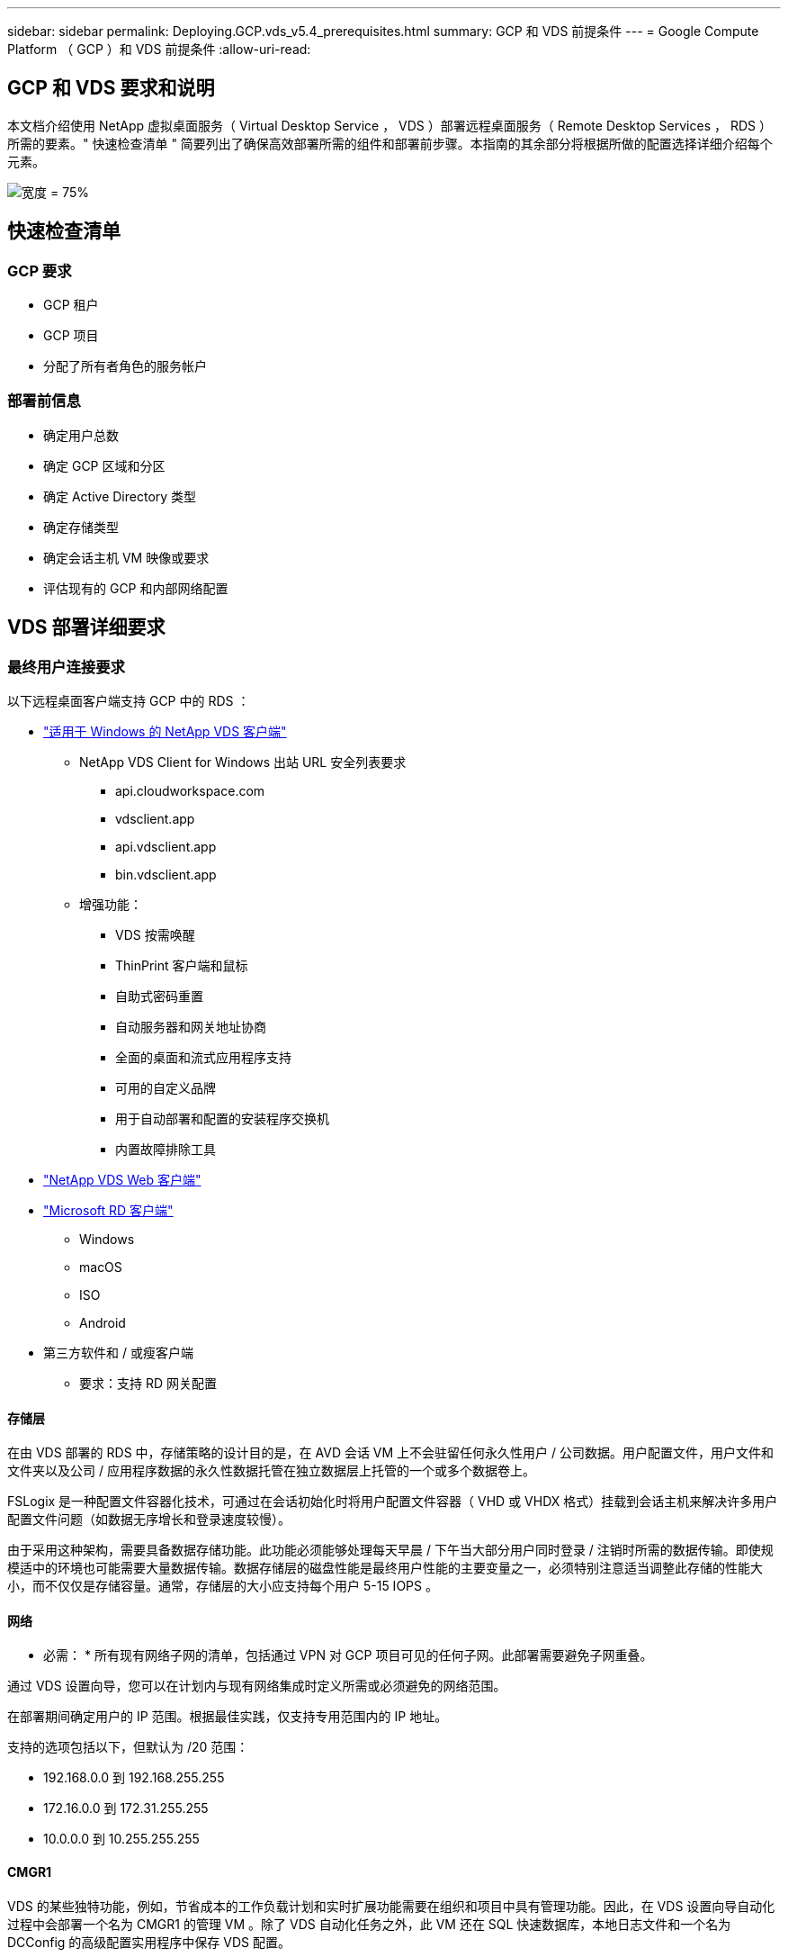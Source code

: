 ---
sidebar: sidebar 
permalink: Deploying.GCP.vds_v5.4_prerequisites.html 
summary: GCP 和 VDS 前提条件 
---
= Google Compute Platform （ GCP ）和 VDS 前提条件
:allow-uri-read: 




== GCP 和 VDS 要求和说明

本文档介绍使用 NetApp 虚拟桌面服务（ Virtual Desktop Service ， VDS ）部署远程桌面服务（ Remote Desktop Services ， RDS ）所需的要素。" 快速检查清单 " 简要列出了确保高效部署所需的组件和部署前步骤。本指南的其余部分将根据所做的配置选择详细介绍每个元素。

image:ReferenceArchitectureGCPRDS.png["宽度 = 75%"]



== 快速检查清单



=== GCP 要求

* GCP 租户
* GCP 项目
* 分配了所有者角色的服务帐户




=== 部署前信息

* 确定用户总数
* 确定 GCP 区域和分区
* 确定 Active Directory 类型
* 确定存储类型
* 确定会话主机 VM 映像或要求
* 评估现有的 GCP 和内部网络配置




== VDS 部署详细要求



=== 最终用户连接要求

.以下远程桌面客户端支持 GCP 中的 RDS ：
* link:https://docs.netapp.com/us-en/virtual-desktop-service/Reference.end_user_access.html#overview["适用于 Windows 的 NetApp VDS 客户端"]
+
** NetApp VDS Client for Windows 出站 URL 安全列表要求
+
*** api.cloudworkspace.com
*** vdsclient.app
*** api.vdsclient.app
*** bin.vdsclient.app


** 增强功能：
+
*** VDS 按需唤醒
*** ThinPrint 客户端和鼠标
*** 自助式密码重置
*** 自动服务器和网关地址协商
*** 全面的桌面和流式应用程序支持
*** 可用的自定义品牌
*** 用于自动部署和配置的安装程序交换机
*** 内置故障排除工具




* link:https://login.cloudworkspace.com/["NetApp VDS Web 客户端"]
* link:https://docs.microsoft.com/en-us/windows-server/remote/remote-desktop-services/clients/remote-desktop-clients["Microsoft RD 客户端"]
+
** Windows
** macOS
** ISO
** Android


* 第三方软件和 / 或瘦客户端
+
** 要求：支持 RD 网关配置






==== 存储层

在由 VDS 部署的 RDS 中，存储策略的设计目的是，在 AVD 会话 VM 上不会驻留任何永久性用户 / 公司数据。用户配置文件，用户文件和文件夹以及公司 / 应用程序数据的永久性数据托管在独立数据层上托管的一个或多个数据卷上。

FSLogix 是一种配置文件容器化技术，可通过在会话初始化时将用户配置文件容器（ VHD 或 VHDX 格式）挂载到会话主机来解决许多用户配置文件问题（如数据无序增长和登录速度较慢）。

由于采用这种架构，需要具备数据存储功能。此功能必须能够处理每天早晨 / 下午当大部分用户同时登录 / 注销时所需的数据传输。即使规模适中的环境也可能需要大量数据传输。数据存储层的磁盘性能是最终用户性能的主要变量之一，必须特别注意适当调整此存储的性能大小，而不仅仅是存储容量。通常，存储层的大小应支持每个用户 5-15 IOPS 。



==== 网络

* 必需： * 所有现有网络子网的清单，包括通过 VPN 对 GCP 项目可见的任何子网。此部署需要避免子网重叠。

通过 VDS 设置向导，您可以在计划内与现有网络集成时定义所需或必须避免的网络范围。

在部署期间确定用户的 IP 范围。根据最佳实践，仅支持专用范围内的 IP 地址。

.支持的选项包括以下，但默认为 /20 范围：
* 192.168.0.0 到 192.168.255.255
* 172.16.0.0 到 172.31.255.255
* 10.0.0.0 到 10.255.255.255




==== CMGR1

VDS 的某些独特功能，例如，节省成本的工作负载计划和实时扩展功能需要在组织和项目中具有管理功能。因此，在 VDS 设置向导自动化过程中会部署一个名为 CMGR1 的管理 VM 。除了 VDS 自动化任务之外，此 VM 还在 SQL 快速数据库，本地日志文件和一个名为 DCConfig 的高级配置实用程序中保存 VDS 配置。

.根据在 VDS 设置向导中所做的选择，此虚拟机可用于托管其他功能，包括：
* RDS 网关
* 一个 HTML 5 网关
* RDS 许可证服务器
* 域控制器




=== 部署向导中的决策树

在初始部署过程中，我们会回答一系列问题，以自定义新环境的设置。下面概述了要做出的主要决策。



==== GCP 区域

确定要托管 VDS 虚拟机的 GCP 区域。请注意，应根据与最终用户和可用服务之间的距离选择区域。



==== 数据存储

确定用户配置文件，单个文件和企业共享的数据放置位置。选项包括：

* 适用于 GCP 的 Cloud Volumes Service
* 传统文件服务器




== 现有组件的 NetApp VDS 部署要求



=== 使用现有 Active Directory 域控制器部署 NetApp VDS

此配置类型可扩展现有 Active Directory 域以支持 RDS 实例。在这种情况下， VDS 会将一组有限的组件部署到域中，以支持 RDS 组件的自动配置和管理任务。

.此配置需要：
* 一种现有 Active Directory 域控制器，可由 GCP VPC 网络上的 VM 访问，通常通过 VPN 或在 GCP 中创建的域控制器访问。
* 添加了加入域时对 RDS 主机和数据卷进行 VDS 管理所需的 VDS 组件和权限。部署过程需要具有域权限的域用户运行脚本，以创建所需的元素。
* 请注意，默认情况下， VDS 部署会为 VDS 创建的 VM 创建 VPC 网络。VPC 网络可以与现有 VPC 网络建立对等关系，也可以将 CMGR1 VM 移至已预先定义了所需子网的现有 VPC 网络。




==== 凭据和域准备工具

管理员必须在部署过程的某个时刻提供域管理员凭据。可以稍后创建，使用和删除临时域管理员凭据（部署过程完成后）。或者，在构建前提条件方面需要帮助的客户也可以使用域准备工具。



=== 使用现有文件系统部署 NetApp VDS

VDS 创建的 Windows 共享允许从 RDS 会话主机访问用户配置文件，个人文件夹和企业数据。默认情况下， VDS 将部署文件服务器，但如果您有现有文件存储组件，则 VDS 可以在 VDS 部署完成后将共享指向该组件。

.使用和现有存储组件的要求：
* 此组件必须支持 SMB v3
* 此组件必须与 RDS 会话主机加入同一 Active Directory 域
* 该组件必须能够公开一个 UNC 路径以供 VDS 配置使用—所有三个共享都可以使用一个路径，或者可以为每个共享指定单独的路径。请注意， VDS 将为这些共享设置用户级别权限，请确保已为 VDS 自动化服务授予相应的权限。




== 附录 A ： VDS 控制面板 URL 和 IP 地址

GCP 项目中的 VDS 组件与 Azure 中托管的 VDS 全局控制平面组件进行通信，包括 VDS Web 应用程序和 VDS API 端点。要进行访问，需要在端口 443 上安全列出以下基本 URI 地址，以便进行双向访问：

link:api.cloudworkspace.com[""]
link:autoprodb.database.windows.net[""]
link:vdctoolsapi.trafficmanager.net[""]
link:cjbootstrap3.cjautomate.net[""]

如果您的访问控制设备只能按 IP 地址安全列出，则应将以下 IP 地址列表列入安全列表。请注意， VDS 使用具有冗余公有 IP 地址的负载平衡器，因此此列表可能会随时间而变化：

13.67.190.243 13.67.215.62 13.89.50.122 13.67.227.115 13.67.227.230 13.67.227.22723.99.136.91 40.119.157 40.78.132.166 40.78.40.129.17 122.52.167 40.70.147.2 40.86.99.202 13.68.19.178 13.68.114.184 137.11.21.208.132.132.172.1320.21.208.1721.138.172.138.172.138.1720.21.208.138.1720.21.138.132.138.1720.21.202.138.138.138.138.138.213.620.1.238.138.138.138.138.138.138.138.138.138.217.21.208.138.138.138.138.138.217.21.208.138.138.138.138.17



=== 最佳性能因素

要获得最佳性能，请确保您的网络满足以下要求：

* 从客户端网络到已部署会话主机的 GCP 区域的往返（ RTT ）延迟应小于 150 毫秒。
* 当托管桌面和应用程序的 VM 连接到管理服务时，网络流量可能会超出国家 / 地区边界。
* 为了优化网络性能，我们建议会话主机的 VM 与管理服务位于同一区域。




=== 支持的虚拟机操作系统映像

由 VDS 部署的 RDS 会话主机支持以下 x64 操作系统映像：

* Windows Server 2019
* Windows Server 2016
* Windows Server 2012 R2

